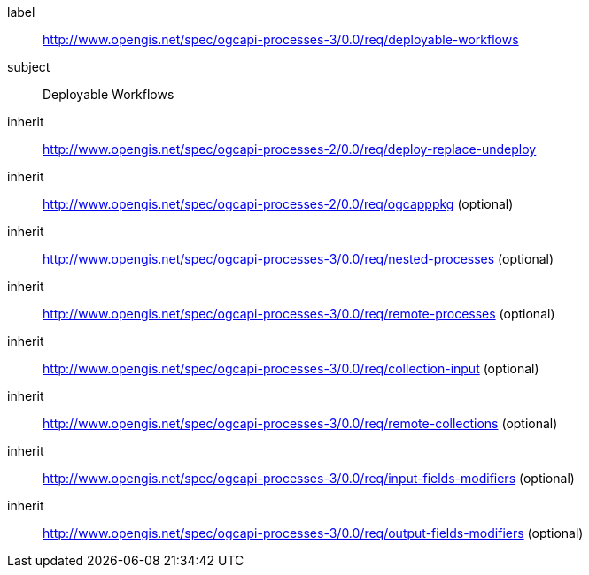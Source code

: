 [[rc_deployable-workflows]]
[requirements_class]
====
[%metadata]
label:: http://www.opengis.net/spec/ogcapi-processes-3/0.0/req/deployable-workflows
subject:: Deployable Workflows
inherit:: http://www.opengis.net/spec/ogcapi-processes-2/0.0/req/deploy-replace-undeploy
inherit:: http://www.opengis.net/spec/ogcapi-processes-2/0.0/req/ogcapppkg (optional)
inherit:: http://www.opengis.net/spec/ogcapi-processes-3/0.0/req/nested-processes (optional)
inherit:: http://www.opengis.net/spec/ogcapi-processes-3/0.0/req/remote-processes (optional)
inherit:: http://www.opengis.net/spec/ogcapi-processes-3/0.0/req/collection-input (optional)
inherit:: http://www.opengis.net/spec/ogcapi-processes-3/0.0/req/remote-collections (optional)
inherit:: http://www.opengis.net/spec/ogcapi-processes-3/0.0/req/input-fields-modifiers (optional)
inherit:: http://www.opengis.net/spec/ogcapi-processes-3/0.0/req/output-fields-modifiers (optional)
====
